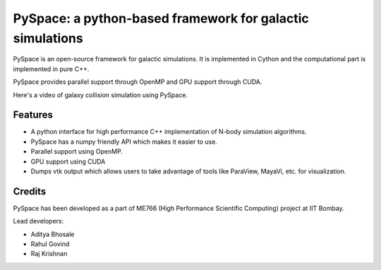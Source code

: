 ==========================================================
PySpace: a python-based framework for galactic simulations
==========================================================

PySpace is an open-source framework for galactic simulations.
It is implemented in Cython and the computational part is implemented in pure C++.

PySpace provides parallel support through OpenMP and GPU support through CUDA.

Here's a video of galaxy collision simulation using PySpace.

.. raw:: html

    <div align="center">
        <iframe width="420" height="315" src="https://www.youtube.com/embed/zkY9ozgtPrY" frameborder="0" allowfullscreen>
        </iframe>
    </div>

--------
Features
--------

-  A python interface for high performance C++ implementation of N-body
   simulation algorithms.
-  PySpace has a numpy friendly API which makes it easier to use.
-  Parallel support using OpenMP.
-  GPU support using CUDA 
-  Dumps vtk output which allows users to take advantage of tools like
   ParaView, MayaVi, etc. for visualization.

-------
Credits
-------

PySpace has been developed as a part of ME766 (High Performance Scientific Computing)
project at IIT Bombay.

Lead developers:

- Aditya Bhosale
- Rahul Govind
- Raj Krishnan


